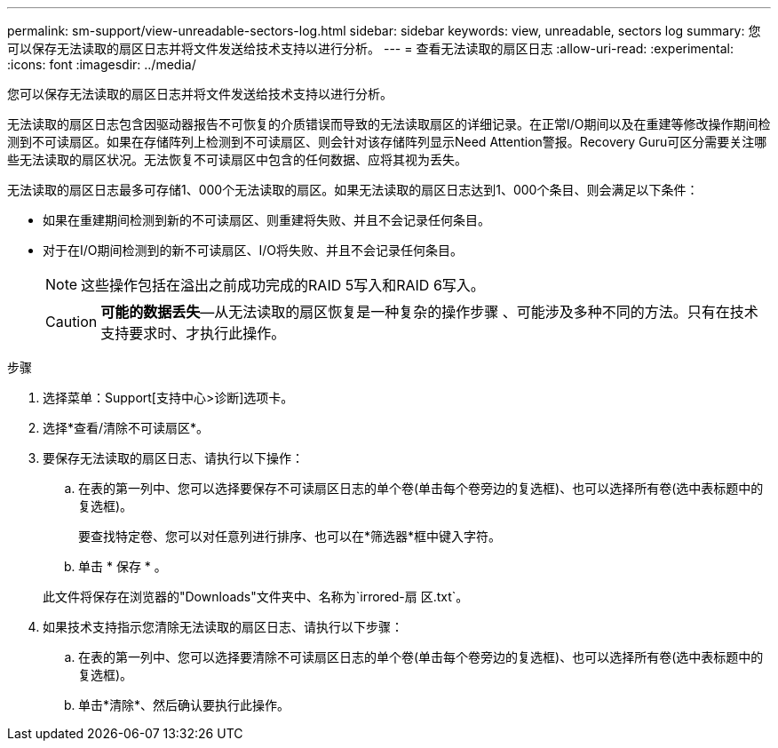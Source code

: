 ---
permalink: sm-support/view-unreadable-sectors-log.html 
sidebar: sidebar 
keywords: view, unreadable, sectors log 
summary: 您可以保存无法读取的扇区日志并将文件发送给技术支持以进行分析。 
---
= 查看无法读取的扇区日志
:allow-uri-read: 
:experimental: 
:icons: font
:imagesdir: ../media/


[role="lead"]
您可以保存无法读取的扇区日志并将文件发送给技术支持以进行分析。

无法读取的扇区日志包含因驱动器报告不可恢复的介质错误而导致的无法读取扇区的详细记录。在正常I/O期间以及在重建等修改操作期间检测到不可读扇区。如果在存储阵列上检测到不可读扇区、则会针对该存储阵列显示Need Attention警报。Recovery Guru可区分需要关注哪些无法读取的扇区状况。无法恢复不可读扇区中包含的任何数据、应将其视为丢失。

无法读取的扇区日志最多可存储1、000个无法读取的扇区。如果无法读取的扇区日志达到1、000个条目、则会满足以下条件：

* 如果在重建期间检测到新的不可读扇区、则重建将失败、并且不会记录任何条目。
* 对于在I/O期间检测到的新不可读扇区、I/O将失败、并且不会记录任何条目。
+
[NOTE]
====
这些操作包括在溢出之前成功完成的RAID 5写入和RAID 6写入。

====
+
[CAUTION]
====
*可能的数据丢失*—从无法读取的扇区恢复是一种复杂的操作步骤 、可能涉及多种不同的方法。只有在技术支持要求时、才执行此操作。

====


.步骤
. 选择菜单：Support[支持中心>诊断]选项卡。
. 选择*查看/清除不可读扇区*。
. 要保存无法读取的扇区日志、请执行以下操作：
+
.. 在表的第一列中、您可以选择要保存不可读扇区日志的单个卷(单击每个卷旁边的复选框)、也可以选择所有卷(选中表标题中的复选框)。
+
要查找特定卷、您可以对任意列进行排序、也可以在*筛选器*框中键入字符。

.. 单击 * 保存 * 。


+
此文件将保存在浏览器的"Downloads"文件夹中、名称为`irrored-扇 区.txt`。

. 如果技术支持指示您清除无法读取的扇区日志、请执行以下步骤：
+
.. 在表的第一列中、您可以选择要清除不可读扇区日志的单个卷(单击每个卷旁边的复选框)、也可以选择所有卷(选中表标题中的复选框)。
.. 单击*清除*、然后确认要执行此操作。



